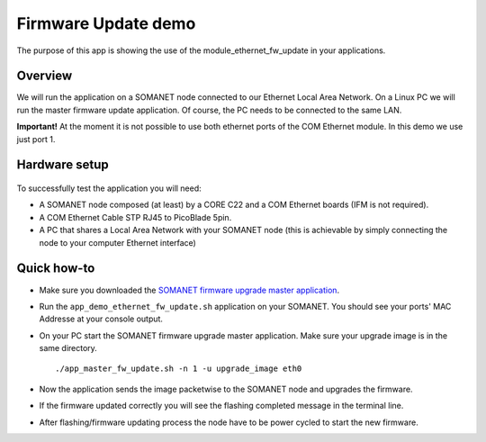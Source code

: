 Firmware Update demo
=====================================

The purpose of this app is showing the use of the module_ethernet_fw_update in your applications.

Overview
----------
We will run the application on a SOMANET node connected to our Ethernet Local Area Network. On a Linux PC we will run the master firmware update application. Of course, the PC needs to be connected
to the same LAN.

**Important!** At the moment it is not possible to use both ethernet ports of the COM Ethernet module. In this demo we use just port 1.

Hardware setup
----------

.. figure:: images/setup.png
   :width: 600px
   :align: center

To successfully test the application you will need:

* A SOMANET node composed (at least) by a CORE C22 and a COM Ethernet boards (IFM is not required).
* A COM Ethernet Cable STP RJ45 to PicoBlade 5pin.
* A PC that shares a Local Area Network with your SOMANET node (this is achievable by simply connecting the node to your computer Ethernet interface)  

Quick how-to
------------

* Make sure you downloaded the `SOMANET firmware upgrade master application`_.
* Run the ``app_demo_ethernet_fw_update.sh`` application on your SOMANET. You should see your ports' MAC Addresse at your console output.
* On your PC start the SOMANET firmware upgrade master application. Make sure your upgrade image is in the same directory. ::

   ./app_master_fw_update.sh -n 1 -u upgrade_image eth0

* Now the application sends the image packetwise to the SOMANET node and upgrades the firmware. 
* If the firmware updated correctly you will see the flashing completed message in the terminal line. 
* After flashing/firmware updating process the node have to be power cycled to start the new firmware.


.. _SOMANET firmware upgrade master application: https://github.com/synapticon/sc_sncn_ethernet
